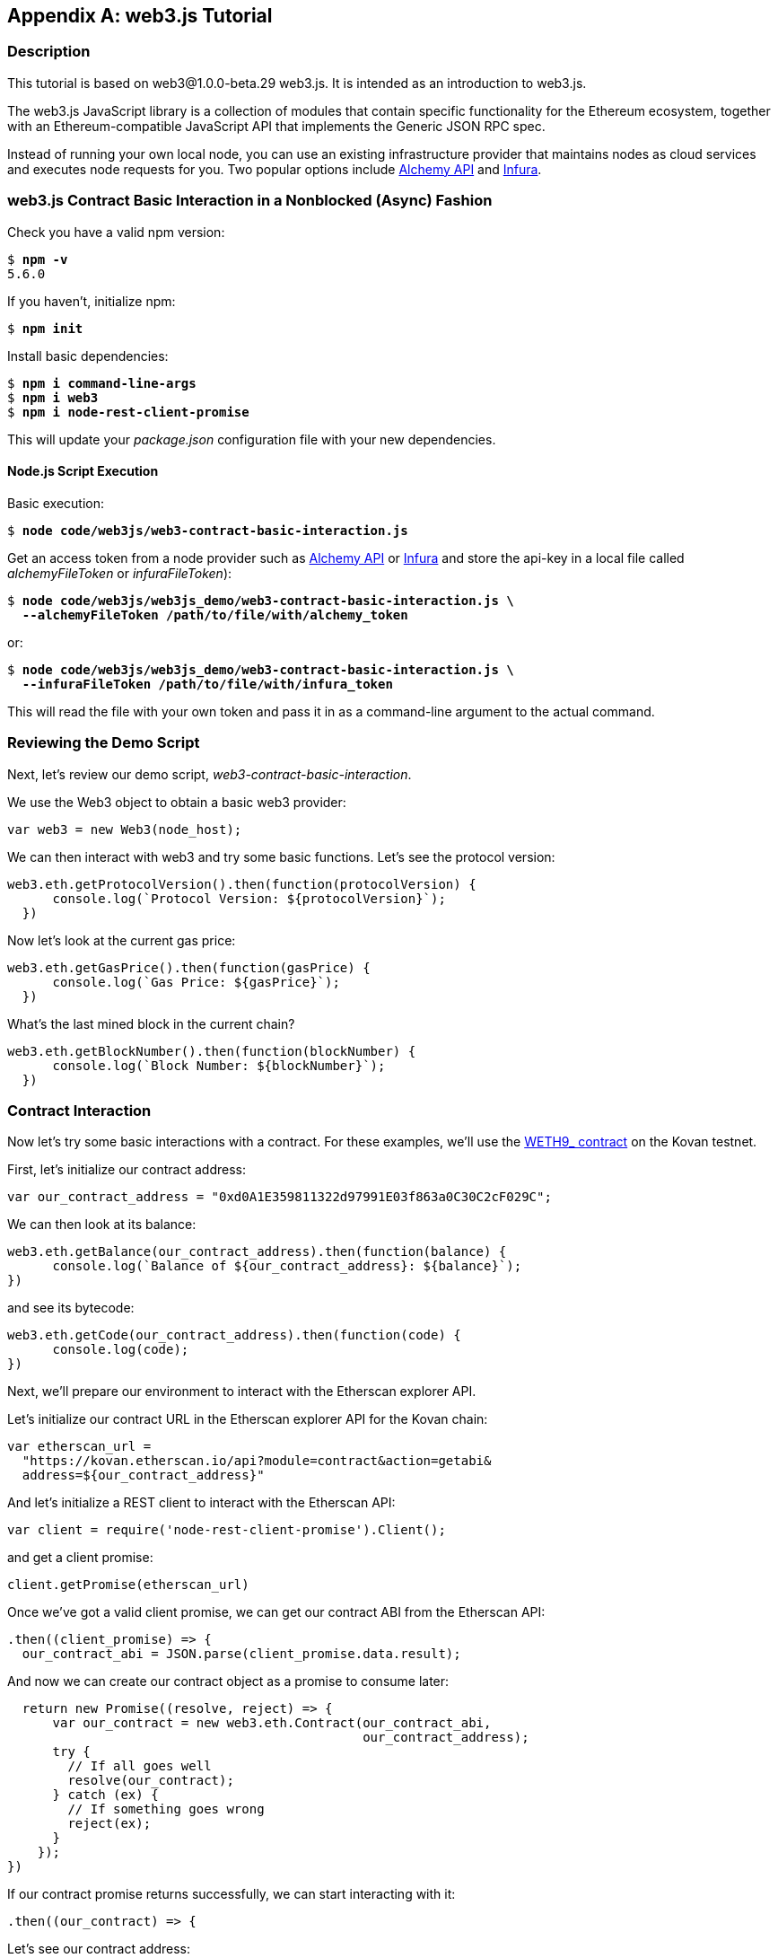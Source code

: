 [appendix]
[[web3js_tutorial]]
== web3.js Tutorial

=== Description
((("web3.js","tutorial", id="ix_appdx-web3js-tutorial-asciidoc0", range="startofrange")))This tutorial is based on web3@1.0.0-beta.29 web3.js. It is intended as an introduction to web3.js.

The web3.js JavaScript library is a collection of modules that contain specific functionality for the Ethereum ecosystem, together with an Ethereum-compatible JavaScript API that implements the Generic JSON RPC spec.

Instead of running your own local node, you can use an existing infrastructure provider that maintains nodes as cloud services and executes node requests for you. Two popular options include https://alchemyapi.io[Alchemy API] and https://infura.io[Infura].

=== web3.js Contract Basic Interaction in a Nonblocked (Async) Fashion

((("web3.js","contract basic interaction in nonblocked (Async) fashion")))Check you have a valid +npm+ version:

++++
<pre data-type="programlisting">
$ <strong>npm -v</strong>
5.6.0
</pre>
++++

If you haven't, initialize +npm+:

++++
<pre data-type="programlisting">
$ <strong>npm init</strong>
</pre>
++++

Install basic dependencies:

++++
<pre data-type="programlisting">
$ <strong>npm i command-line-args</strong>
$ <strong>npm i web3</strong>
$ <strong>npm i node-rest-client-promise</strong>
</pre>
++++

This will update your _package.json_ configuration file with your new dependencies.

==== Node.js Script Execution

((("web3.js","node.js script execution")))Basic execution:

++++
<pre data-type="programlisting">
$ <strong>node code/web3js/web3-contract-basic-interaction.js</strong>
</pre>
++++

Get an access token from a node provider such as https://alchemyapi.io[Alchemy API] or https://infura.io[Infura] and store the api-key in a local file called __alchemyFileToken__ or __infuraFileToken__):  

++++
<pre data-type="programlisting">
$ <strong>node code/web3js/web3js_demo/web3-contract-basic-interaction.js \
  --alchemyFileToken /path/to/file/with/alchemy_token</strong>
</pre>
++++

or:

++++
<pre data-type="programlisting">
$ <strong>node code/web3js/web3js_demo/web3-contract-basic-interaction.js \
  --infuraFileToken /path/to/file/with/infura_token</strong>
</pre>
++++

This will read the file with your own token and pass it in as a command-line argument to the actual command.

=== Reviewing the Demo Script

((("web3.js","reviewing demo script")))Next, let's review our demo script, _web3-contract-basic-interaction_.

We use the +Web3+ object to obtain a basic web3 provider:

[source,solidity]
----
var web3 = new Web3(node_host);
----

We can then interact with web3 and try some basic functions. Let's see the protocol version:

[source,solidity]
----
web3.eth.getProtocolVersion().then(function(protocolVersion) {
      console.log(`Protocol Version: ${protocolVersion}`);
  })
----

Now let's look at the current gas price:

[source,solidity]
----
web3.eth.getGasPrice().then(function(gasPrice) {
      console.log(`Gas Price: ${gasPrice}`);
  })
----

What's the last mined block in the current chain?

[source,solidity]
----
web3.eth.getBlockNumber().then(function(blockNumber) {
      console.log(`Block Number: ${blockNumber}`);
  })
----

=== Contract Interaction

((("web3.js","contract interaction", id="ix_appdx-web3js-tutorial-asciidoc1", range="startofrange")))Now let's try some basic interactions with a contract. For these examples, we'll use the https://bit.ly/2MPZZLx[+WETH9_+ contract] on the Kovan testnet.

[role="pagebreak-before"]
First, let's initialize our contract address:

[source,solidity]
----
var our_contract_address = "0xd0A1E359811322d97991E03f863a0C30C2cF029C";
----

We can then look at its balance:

[source,solidity]
----
web3.eth.getBalance(our_contract_address).then(function(balance) {
      console.log(`Balance of ${our_contract_address}: ${balance}`);
})
----

and see its bytecode:

[source,solidity]
----
web3.eth.getCode(our_contract_address).then(function(code) {
      console.log(code);
})
----

Next, we'll prepare our environment to interact with the Etherscan explorer API.

Let's initialize our contract URL in the Etherscan explorer API for the Kovan chain:

[source,solidity]
----
var etherscan_url =
  "https://kovan.etherscan.io/api?module=contract&action=getabi&
  address=${our_contract_address}"
----

And let's initialize a REST client to interact with the Etherscan API:

[source,solidity]
----
var client = require('node-rest-client-promise').Client();
----

and get a client promise:

[source,solidity]
----
client.getPromise(etherscan_url)
----

Once we've got a valid client promise, we can get our contract ABI from the Etherscan API:

[source,solidity]
----
.then((client_promise) => {
  our_contract_abi = JSON.parse(client_promise.data.result);
----

And now we can create our contract object as a promise to consume later:

[source,solidity]
----
  return new Promise((resolve, reject) => {
      var our_contract = new web3.eth.Contract(our_contract_abi,
                                               our_contract_address);
      try {
        // If all goes well
        resolve(our_contract);
      } catch (ex) {
        // If something goes wrong
        reject(ex);
      }
    });
})
----

If our contract promise returns successfully, we can start interacting with it:

[source,solidity]
----
.then((our_contract) => {
----

Let's see our contract address:

[source,solidity]
----
console.log(`Our Contract address:
            ${our_contract._address}`);
----

or alternatively:

[source,solidity]
----
console.log(`Our Contract address in another way:
            ${our_contract.options.address}`);
----

Now let's query our contract ABI:

[source,solidity]
----
console.log("Our contract abi: " +
            JSON.stringify(our_contract.options.jsonInterface));
----

We can see our contract's total supply using a callback:

[source,solidity]
----
our_contract.methods.totalSupply().call(function(err, totalSupply) {
    if (!err) {
        console.log(`Total Supply with a callback:  ${totalSupply}`);
    } else {
        console.log(err);
    }
});
----

Or we can use the returned promise instead of passing in the callback:(((range="endofrange", startref="ix_appdx-web3js-tutorial-asciidoc1")))

[source,solidity]
----
our_contract.methods.totalSupply().call().then(function(totalSupply){
    console.log(`Total Supply with a promise:  ${totalSupply}`);
}).catch(function(err) {
    console.log(err);
});
----

=== Asynchronous Operation with Await

((("await construct")))((("web3.js","asynchronous operation with await")))Now that you've seen the basic tutorial, you can try the same interactions using an asynchronous +await+ construct. Review the _web3-contract-basic-interaction-async-await.js_ script in http://bit.ly/2ABrFkl[_code/web3js_] and compare it to this tutorial to see how they differ. Async-await is easier to read, as it makes the asynchronous interaction behave more like a sequence of blocking calls.(((range="endofrange", startref="ix_appdx-web3js-tutorial-asciidoc0")))
